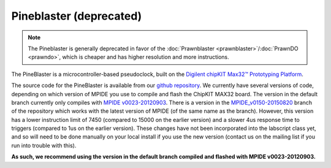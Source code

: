 Pineblaster (deprecated)
========================

.. note::

    The Pineblaster is generally deprecated in favor of the :doc:`Prawnblaster <prawnblaster>`/:doc:`PrawnDO <prawndo>`,
    which is cheaper and has higher resolution and more instructions.

The PineBlaster is a microcontroller-based pseudoclock,
built on the `Digilent chipKIT Max32™ Prototyping Platform <http://www.digilentinc.com/Products/Detail.cfm?Prod=CHIPKIT-MAX32>`__.

The source code for the PineBlaster is available from our `github repository <https://github.com/labscript-suite/pineblaster>`__.
We currently have several versions of code,
depending on which version of MPIDE you use to compile and flash the ChipKIT MAX32 board.
The version in the default branch currently only compiles with `MPIDE v0023-20120903 <https://chipkit.s3.amazonaws.com/builds/mpide-0023-windows-20120903.zip>`__.
There is a version in the `MPIDE_v0150-20150820 <https://bitbucket.org/labscript_suite/pineblaster/src/tip/?at=MPIDE_v0150-20150820>`__ branch of the repository which works with the latest version of MPIDE
(of the same name as the branch).
However, this version has a lower instruction limit of 7450 (compared to 15000 on the earlier version)
and a slower 4us response time to triggers (compared to 1us on the earlier version).
These changes have not been incorporated into the labscript class yet,
and so will need to be done manually on your local install if you use the new version
(contact us on the mailing list if you run into trouble with this).

**As such, we recommend using the version in the default branch compiled and flashed with MPIDE v0023-20120903.**
